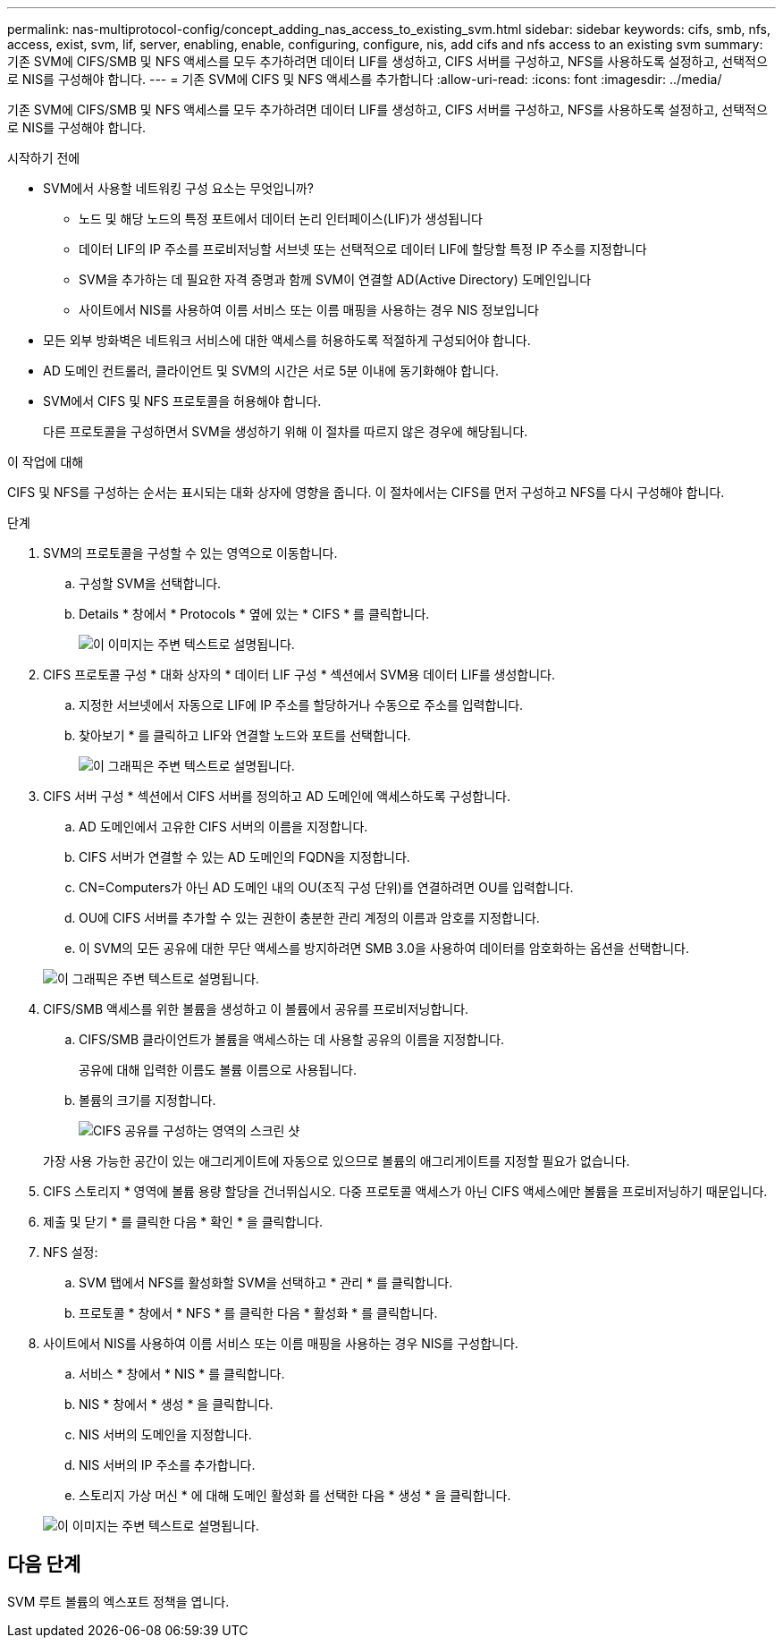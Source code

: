---
permalink: nas-multiprotocol-config/concept_adding_nas_access_to_existing_svm.html 
sidebar: sidebar 
keywords: cifs, smb, nfs, access, exist, svm, lif, server, enabling, enable, configuring, configure, nis, add cifs and nfs access to an existing svm 
summary: 기존 SVM에 CIFS/SMB 및 NFS 액세스를 모두 추가하려면 데이터 LIF를 생성하고, CIFS 서버를 구성하고, NFS를 사용하도록 설정하고, 선택적으로 NIS를 구성해야 합니다. 
---
= 기존 SVM에 CIFS 및 NFS 액세스를 추가합니다
:allow-uri-read: 
:icons: font
:imagesdir: ../media/


[role="lead"]
기존 SVM에 CIFS/SMB 및 NFS 액세스를 모두 추가하려면 데이터 LIF를 생성하고, CIFS 서버를 구성하고, NFS를 사용하도록 설정하고, 선택적으로 NIS를 구성해야 합니다.

.시작하기 전에
* SVM에서 사용할 네트워킹 구성 요소는 무엇입니까?
+
** 노드 및 해당 노드의 특정 포트에서 데이터 논리 인터페이스(LIF)가 생성됩니다
** 데이터 LIF의 IP 주소를 프로비저닝할 서브넷 또는 선택적으로 데이터 LIF에 할당할 특정 IP 주소를 지정합니다
** SVM을 추가하는 데 필요한 자격 증명과 함께 SVM이 연결할 AD(Active Directory) 도메인입니다
** 사이트에서 NIS를 사용하여 이름 서비스 또는 이름 매핑을 사용하는 경우 NIS 정보입니다


* 모든 외부 방화벽은 네트워크 서비스에 대한 액세스를 허용하도록 적절하게 구성되어야 합니다.
* AD 도메인 컨트롤러, 클라이언트 및 SVM의 시간은 서로 5분 이내에 동기화해야 합니다.
* SVM에서 CIFS 및 NFS 프로토콜을 허용해야 합니다.
+
다른 프로토콜을 구성하면서 SVM을 생성하기 위해 이 절차를 따르지 않은 경우에 해당됩니다.



.이 작업에 대해
CIFS 및 NFS를 구성하는 순서는 표시되는 대화 상자에 영향을 줍니다. 이 절차에서는 CIFS를 먼저 구성하고 NFS를 다시 구성해야 합니다.

.단계
. SVM의 프로토콜을 구성할 수 있는 영역으로 이동합니다.
+
.. 구성할 SVM을 선택합니다.
.. Details * 창에서 * Protocols * 옆에 있는 * CIFS * 를 클릭합니다.
+
image::../media/svm_add_protocol_multi_1st_cifs.gif[이 이미지는 주변 텍스트로 설명됩니다.]



. CIFS 프로토콜 구성 * 대화 상자의 * 데이터 LIF 구성 * 섹션에서 SVM용 데이터 LIF를 생성합니다.
+
.. 지정한 서브넷에서 자동으로 LIF에 IP 주소를 할당하거나 수동으로 주소를 입력합니다.
.. 찾아보기 * 를 클릭하고 LIF와 연결할 노드와 포트를 선택합니다.
+
image::../media/svm_setup_cifs_nfs_page_lif_multi_nas_nas_mp.gif[이 그래픽은 주변 텍스트로 설명됩니다.]



. CIFS 서버 구성 * 섹션에서 CIFS 서버를 정의하고 AD 도메인에 액세스하도록 구성합니다.
+
.. AD 도메인에서 고유한 CIFS 서버의 이름을 지정합니다.
.. CIFS 서버가 연결할 수 있는 AD 도메인의 FQDN을 지정합니다.
.. CN=Computers가 아닌 AD 도메인 내의 OU(조직 구성 단위)를 연결하려면 OU를 입력합니다.
.. OU에 CIFS 서버를 추가할 수 있는 권한이 충분한 관리 계정의 이름과 암호를 지정합니다.
.. 이 SVM의 모든 공유에 대한 무단 액세스를 방지하려면 SMB 3.0을 사용하여 데이터를 암호화하는 옵션을 선택합니다.


+
image::../media/svm_setup_cifs_nfs_page_cifs_ad_nas_mp.gif[이 그래픽은 주변 텍스트로 설명됩니다.]

. CIFS/SMB 액세스를 위한 볼륨을 생성하고 이 볼륨에서 공유를 프로비저닝합니다.
+
.. CIFS/SMB 클라이언트가 볼륨을 액세스하는 데 사용할 공유의 이름을 지정합니다.
+
공유에 대해 입력한 이름도 볼륨 이름으로 사용됩니다.

.. 볼륨의 크기를 지정합니다.
+
image::../media/svm_setup_cifs_nfs_page_cifs_share_nas_mp.gif[CIFS 공유를 구성하는 영역의 스크린 샷]



+
가장 사용 가능한 공간이 있는 애그리게이트에 자동으로 있으므로 볼륨의 애그리게이트를 지정할 필요가 없습니다.

. CIFS 스토리지 * 영역에 볼륨 용량 할당을 건너뛰십시오. 다중 프로토콜 액세스가 아닌 CIFS 액세스에만 볼륨을 프로비저닝하기 때문입니다.
. 제출 및 닫기 * 를 클릭한 다음 * 확인 * 을 클릭합니다.
. NFS 설정:
+
.. SVM 탭에서 NFS를 활성화할 SVM을 선택하고 * 관리 * 를 클릭합니다.
.. 프로토콜 * 창에서 * NFS * 를 클릭한 다음 * 활성화 * 를 클릭합니다.


. 사이트에서 NIS를 사용하여 이름 서비스 또는 이름 매핑을 사용하는 경우 NIS를 구성합니다.
+
.. 서비스 * 창에서 * NIS * 를 클릭합니다.
.. NIS * 창에서 * 생성 * 을 클릭합니다.
.. NIS 서버의 도메인을 지정합니다.
.. NIS 서버의 IP 주소를 추가합니다.
.. 스토리지 가상 머신 * 에 대해 도메인 활성화 를 선택한 다음 * 생성 * 을 클릭합니다.


+
image::../media/nis_creation.gif[이 이미지는 주변 텍스트로 설명됩니다.]





== 다음 단계

SVM 루트 볼륨의 엑스포트 정책을 엽니다.
